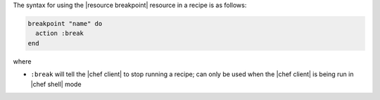 .. The contents of this file are included in multiple topics.
.. This file should not be changed in a way that hinders its ability to appear in multiple documentation sets.

The syntax for using the |resource breakpoint| resource in a recipe is as follows:

.. code-block:: ruby

   breakpoint "name" do
     action :break
   end

where 

* ``:break`` will tell the |chef client| to stop running a recipe; can only be used when the |chef client| is being run in |chef shell| mode

